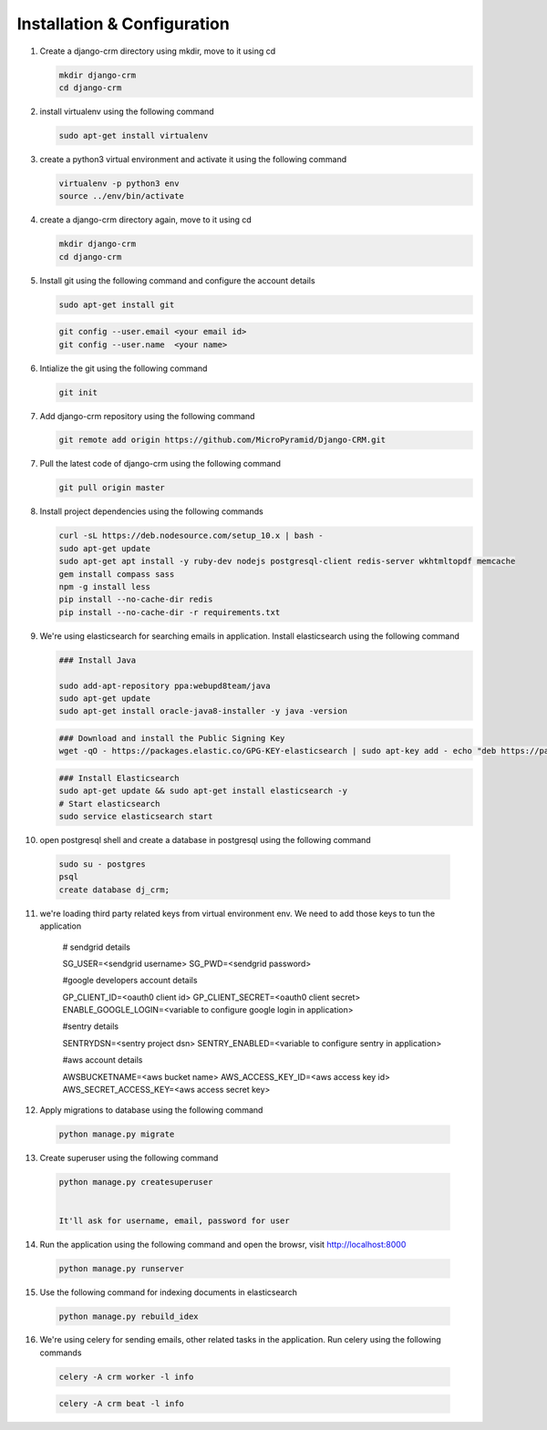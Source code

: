 Installation & Configuration
============================

1. Create a django-crm directory using mkdir, move to it using cd

   .. code-block:: python

		mkdir django-crm
		cd django-crm

2. install virtualenv using the following command

   .. code-block:: python

		sudo apt-get install virtualenv

3. create a python3 virtual environment and activate it using the following command

   .. code-block:: python

		virtualenv -p python3 env
		source ../env/bin/activate

4. create a django-crm directory again, move to it using cd

   .. code-block:: python

		mkdir django-crm
		cd django-crm

5. Install git using the following command and configure the account details

   .. code-block:: python

		sudo apt-get install git


   .. code-block:: python

		git config --user.email <your email id>
		git config --user.name  <your name>

6. Intialize the git using the following command

   .. code-block:: python

   		git init


7. Add django-crm repository using the following command

   .. code-block:: python

		git remote add origin https://github.com/MicroPyramid/Django-CRM.git

7. Pull the latest code of django-crm using the following command

   .. code-block:: python

		git pull origin master

8. Install project dependencies using the following commands

   .. code-block:: python

		curl -sL https://deb.nodesource.com/setup_10.x | bash - 
		sudo apt-get update
		sudo apt-get apt install -y ruby-dev nodejs postgresql-client redis-server wkhtmltopdf memcache
		gem install compass sass
		npm -g install less
		pip install --no-cache-dir redis
		pip install --no-cache-dir -r requirements.txt

9. We're using elasticsearch for searching emails in application. Install elasticsearch using the following command

   .. code-block:: python

		### Install Java 

		sudo add-apt-repository ppa:webupd8team/java
		sudo apt-get update
		sudo apt-get install oracle-java8-installer -y java -version

   .. code-block:: python

		### Download and install the Public Signing Key
		wget -qO - https://packages.elastic.co/GPG-KEY-elasticsearch | sudo apt-key add - echo "deb https://packages.elastic.co/elasticsearch/2.x/debian stable main" | sudo tee -a /etc/apt/sources.list.d/elasticsearch-2.x.list

   .. code-block:: python

		### Install Elasticsearch 
		sudo apt-get update && sudo apt-get install elasticsearch -y
		# Start elasticsearch
		sudo service elasticsearch start


10. open postgresql shell and create a database in postgresql using the following command
	
   .. code-block:: python

		sudo su - postgres
		psql
		create database dj_crm;

11. we're loading third party related keys from virtual environment env. We need to add those keys to tun the application

		# sendgrid details
		
		SG_USER=<sendgrid username>
		SG_PWD=<sendgrid password>

		#google developers account details
		
		GP_CLIENT_ID=<oauth0 client id>
		GP_CLIENT_SECRET=<oauth0 client secret>
		ENABLE_GOOGLE_LOGIN=<variable to configure google login in application>

		#sentry details
		
		SENTRYDSN=<sentry project dsn>
		SENTRY_ENABLED=<variable to configure sentry in application>

		#aws account details

		AWSBUCKETNAME=<aws bucket name>
		AWS_ACCESS_KEY_ID=<aws access key id>
		AWS_SECRET_ACCESS_KEY=<aws access secret key>


12. Apply migrations to database using the following command

   .. code-block:: python

		python manage.py migrate

13. Create superuser using the following command

   .. code-block:: python

	python manage.py createsuperuser

	
	It'll ask for username, email, password for user


14. Run the application using the following command and open the browsr, visit http://localhost:8000

   .. code-block:: python

		python manage.py runserver


15. Use the following command for indexing documents in elasticsearch


   .. code-block:: python

   		python manage.py rebuild_idex

16. We're using celery for sending emails, other related tasks in the application. Run celery using the following commands

   .. code-block:: python
	
		celery -A crm worker -l info 

   .. code-block:: python

		celery -A crm beat -l info

